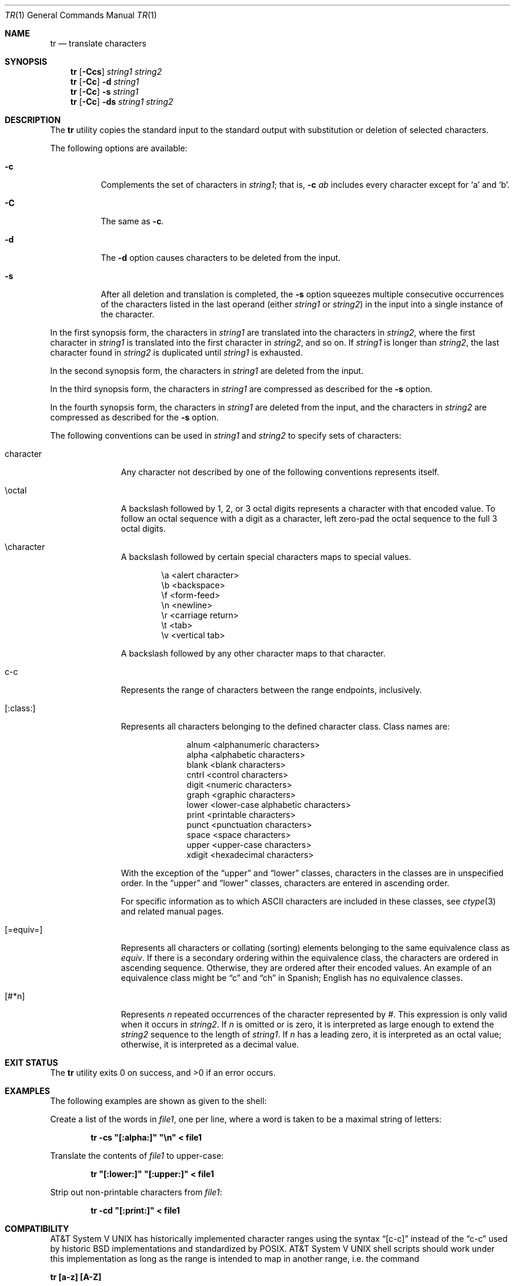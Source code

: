 .\"	$NetBSD: tr.1,v 1.23 2019/05/29 11:27:34 gutteridge Exp $
.\"
.\" Copyright (c) 1991, 1993
.\"	The Regents of the University of California.  All rights reserved.
.\"
.\" This code is derived from software contributed to Berkeley by
.\" the Institute of Electrical and Electronics Engineers, Inc.
.\"
.\" Redistribution and use in source and binary forms, with or without
.\" modification, are permitted provided that the following conditions
.\" are met:
.\" 1. Redistributions of source code must retain the above copyright
.\"    notice, this list of conditions and the following disclaimer.
.\" 2. Redistributions in binary form must reproduce the above copyright
.\"    notice, this list of conditions and the following disclaimer in the
.\"    documentation and/or other materials provided with the distribution.
.\" 3. Neither the name of the University nor the names of its contributors
.\"    may be used to endorse or promote products derived from this software
.\"    without specific prior written permission.
.\"
.\" THIS SOFTWARE IS PROVIDED BY THE REGENTS AND CONTRIBUTORS ``AS IS'' AND
.\" ANY EXPRESS OR IMPLIED WARRANTIES, INCLUDING, BUT NOT LIMITED TO, THE
.\" IMPLIED WARRANTIES OF MERCHANTABILITY AND FITNESS FOR A PARTICULAR PURPOSE
.\" ARE DISCLAIMED.  IN NO EVENT SHALL THE REGENTS OR CONTRIBUTORS BE LIABLE
.\" FOR ANY DIRECT, INDIRECT, INCIDENTAL, SPECIAL, EXEMPLARY, OR CONSEQUENTIAL
.\" DAMAGES (INCLUDING, BUT NOT LIMITED TO, PROCUREMENT OF SUBSTITUTE GOODS
.\" OR SERVICES; LOSS OF USE, DATA, OR PROFITS; OR BUSINESS INTERRUPTION)
.\" HOWEVER CAUSED AND ON ANY THEORY OF LIABILITY, WHETHER IN CONTRACT, STRICT
.\" LIABILITY, OR TORT (INCLUDING NEGLIGENCE OR OTHERWISE) ARISING IN ANY WAY
.\" OUT OF THE USE OF THIS SOFTWARE, EVEN IF ADVISED OF THE POSSIBILITY OF
.\" SUCH DAMAGE.
.\"
.\"     @(#)tr.1	8.1 (Berkeley) 6/6/93
.\"
.Dd May 29, 2019
.Dt TR 1
.Os
.Sh NAME
.Nm tr
.Nd translate characters
.Sh SYNOPSIS
.Nm
.Op Fl Ccs
.Ar string1 string2
.Nm
.Op Fl Cc
.Fl d
.Ar string1
.Nm
.Op Fl Cc
.Fl s
.Ar string1
.Nm
.Op Fl Cc
.Fl ds
.Ar string1 string2
.Sh DESCRIPTION
The
.Nm
utility copies the standard input to the standard output with substitution
or deletion of selected characters.
.Pp
The following options are available:
.Bl -tag -width Ds
.It Fl c
Complements the set of characters in
.Ar string1 ;
that is,
.Fl c Ar \&ab
includes every character except for
.Sq a
and
.Sq b .
.It Fl C
The same as
.Fl c .
.It Fl d
The
.Fl d
option causes characters to be deleted from the input.
.It Fl s
After all deletion and translation is completed,
the
.Fl s
option squeezes multiple consecutive occurrences of the characters
listed in the last operand (either
.Ar string1
or
.Ar string2 )
in the input into a single instance of the character.
.El
.Pp
In the first synopsis form, the characters in
.Ar string1
are translated into the characters in
.Ar string2 ,
where the first character in
.Ar string1
is translated into the first character in
.Ar string2 ,
and so on.
If
.Ar string1
is longer than
.Ar string2 ,
the last character found in
.Ar string2
is duplicated until
.Ar string1
is exhausted.
.Pp
In the second synopsis form, the characters in
.Ar string1
are deleted from the input.
.Pp
In the third synopsis form, the characters in
.Ar string1
are compressed as described for the
.Fl s
option.
.Pp
In the fourth synopsis form, the characters in
.Ar string1
are deleted from the input, and the characters in
.Ar string2
are compressed as described for the
.Fl s
option.
.Pp
The following conventions can be used in
.Ar string1
and
.Ar string2
to specify sets of characters:
.Bl -tag -width [:equiv:]
.It character
Any character not described by one of the following conventions
represents itself.
.It \eoctal
A backslash followed by 1, 2, or 3 octal digits represents a character
with that encoded value.
To follow an octal sequence with a digit as a character, left zero-pad
the octal sequence to the full 3 octal digits.
.It \echaracter
A backslash followed by certain special characters maps to special
values.
.sp
.Bl -column cc
.It \ea	<alert character>
.It \eb	<backspace>
.It \ef	<form-feed>
.It \en	<newline>
.It \er	<carriage return>
.It \et	<tab>
.It \ev	<vertical tab>
.El
.sp
A backslash followed by any other character maps to that character.
.It c-c
Represents the range of characters between the range endpoints, inclusively.
.It [:class:]
Represents all characters belonging to the defined character class.
Class names are:
.sp
.Bl -column xdigit
.It alnum	<alphanumeric characters>
.It alpha	<alphabetic characters>
.It blank	<blank characters>
.It cntrl	<control characters>
.It digit	<numeric characters>
.It graph	<graphic characters>
.It lower	<lower-case alphabetic characters>
.It print	<printable characters>
.It punct	<punctuation characters>
.It space	<space characters>
.It upper	<upper-case characters>
.It xdigit	<hexadecimal characters>
.El
.Pp
.\" All classes may be used in
.\" .Ar string1 ,
.\" and in
.\" .Ar string2
.\" when both the
.\" .Fl d
.\" and
.\" .Fl s
.\" options are specified.
.\" Otherwise, only the classes ``upper'' and ``lower'' may be used in
.\" .Ar string2
.\" and then only when the corresponding class (``upper'' for ``lower''
.\" and vice-versa) is specified in the same relative position in
.\" .Ar string1 .
.\" .Pp
With the exception of the
.Dq upper
and
.Dq lower
classes, characters in the classes are in unspecified order.
In the
.Dq upper
and
.Dq lower
classes, characters are entered in ascending order.
.Pp
For specific information as to which ASCII characters are included
in these classes, see
.Xr ctype 3
and related manual pages.
.It [=equiv=]
Represents all characters or collating (sorting) elements belonging to
the same equivalence class as
.Ar equiv .
If there is a secondary ordering within the equivalence class, the
characters are ordered in ascending sequence.
Otherwise, they are ordered after their encoded values.
An example of an equivalence class might be
.Dq \&c
and
.Dq \&ch
in Spanish;
English has no equivalence classes.
.It [#*n]
Represents
.Ar n
repeated occurrences of the character represented by
.Ar # .
This
expression is only valid when it occurs in
.Ar string2 .
If
.Ar n
is omitted or is zero, it is interpreted as large enough to extend the
.Ar string2
sequence to the length of
.Ar string1 .
If
.Ar n
has a leading zero, it is interpreted as an octal value;
otherwise, it is interpreted as a decimal value.
.El
.Sh EXIT STATUS
.Ex -std
.Sh EXAMPLES
The following examples are shown as given to the shell:
.Pp
Create a list of the words in
.Ar file1 ,
one per line, where a word is taken to be a maximal string of letters:
.sp
.D1 Li "tr -cs \*q[:alpha:]\*q \*q\en\*q < file1"
.sp
Translate the contents of
.Ar file1
to upper-case:
.sp
.D1 Li "tr \*q[:lower:]\*q \*q[:upper:]\*q < file1"
.sp
Strip out non-printable characters from
.Ar file1 :
.sp
.D1 Li "tr -cd \*q[:print:]\*q < file1"
.Sh COMPATIBILITY
.At V
has historically implemented character ranges using the syntax
.Dq [c-c]
instead of the
.Dq c-c
used by historic
.Bx
implementations and standardized by POSIX.
.At V
shell scripts should work under this implementation as long as
the range is intended to map in another range, i.e. the command
.Pp
.Ic "tr [a-z] [A-Z]"
.Pp
will work as it will map the
.Sq \&[
character in
.Ar string1
to the
.Sq \&[
character in
.Ar string2 .
However, if the shell script is deleting or squeezing characters as in
the command
.Pp
.Ic "tr -d [a-z]"
.Pp
the characters
.Sq \&[
and
.Sq \&]
will be included in the deletion or compression list which would
not have happened under an historic
.At V
implementation.
Additionally, any scripts that depended on the sequence
.Dq a-z
to represent the three characters
.Sq \&a ,
.Sq \&- ,
and
.Sq \&z
will have to be rewritten as
.Dq a\e-z .
.Pp
The
.Nm
utility has historically not permitted the manipulation of NUL bytes in
its input and, additionally, stripped NULs from its input stream.
This implementation has removed this behavior as a bug.
.Pp
The
.Nm
utility has historically been extremely forgiving of syntax errors,
for example, the
.Fl c
and
.Fl s
options were ignored unless two strings were specified.
This implementation will not permit illegal syntax.
.Sh SEE ALSO
.Xr dd 1 ,
.Xr sed 1 ,
.Xr ctype 3
.Sh STANDARDS
The
.Nm
utility is expected to be
.St -p1003.2
compatible.
It should be noted that the feature wherein the last character of
.Ar string2
is duplicated if
.Ar string2
has less characters than
.Ar string1
is permitted by POSIX but is not required.
Shell scripts attempting to be portable to other POSIX systems should use
the
.Dq [#*n]
convention instead of relying on this behavior.
.Sh BUGS
.Nm
was originally designed to work with
.Tn US-ASCII .
Its use with character sets that do not share all the properties of
.Tn US-ASCII ,
e.g., a symmetric set of upper and lower case characters
that can be algorithmically converted one to the other,
may yield unpredictable results.
.Pp
.Nm
should be internationalized.
